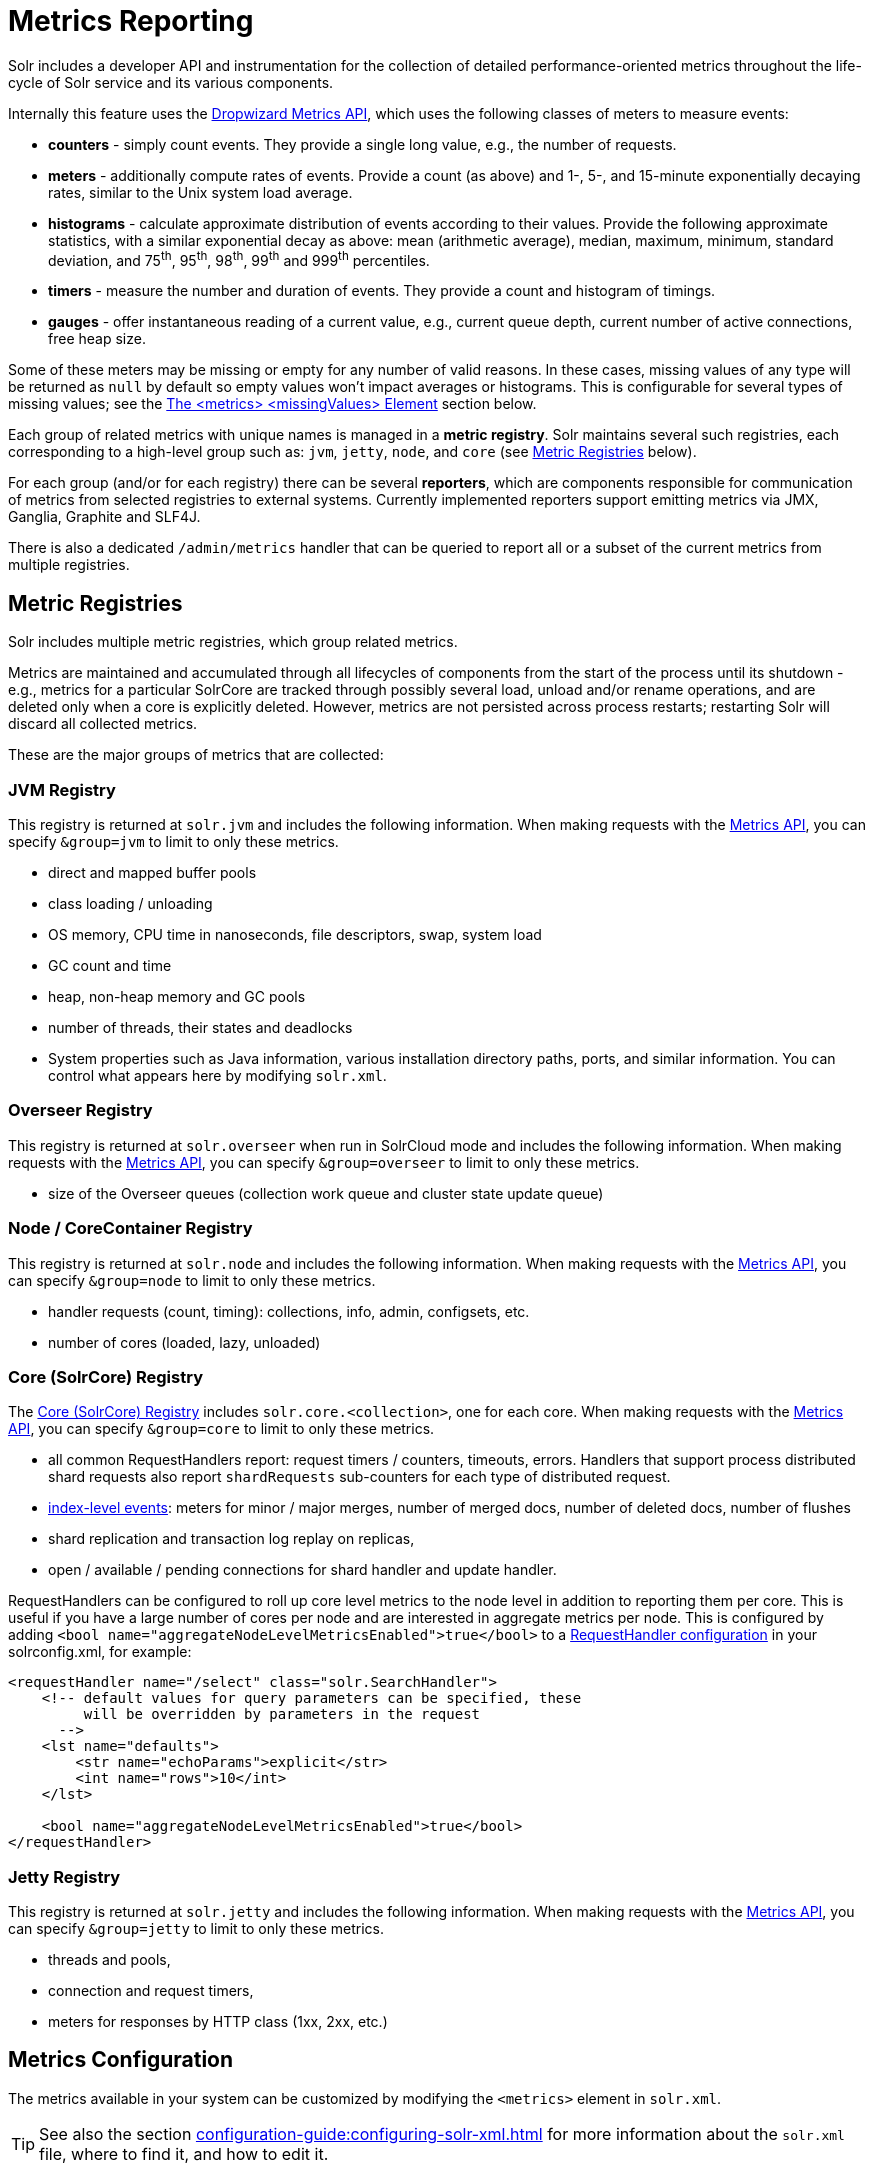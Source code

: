 = Metrics Reporting
// Licensed to the Apache Software Foundation (ASF) under one
// or more contributor license agreements.  See the NOTICE file
// distributed with this work for additional information
// regarding copyright ownership.  The ASF licenses this file
// to you under the Apache License, Version 2.0 (the
// "License"); you may not use this file except in compliance
// with the License.  You may obtain a copy of the License at
//
//   http://www.apache.org/licenses/LICENSE-2.0
//
// Unless required by applicable law or agreed to in writing,
// software distributed under the License is distributed on an
// "AS IS" BASIS, WITHOUT WARRANTIES OR CONDITIONS OF ANY
// KIND, either express or implied.  See the License for the
// specific language governing permissions and limitations
// under the License.

Solr includes a developer API and instrumentation for the collection of detailed performance-oriented metrics throughout the life-cycle of Solr service and its various components.

Internally this feature uses the http://metrics.dropwizard.io[Dropwizard Metrics API], which uses the following classes of meters to measure events:

* *counters* - simply count events.
They provide a single long value, e.g., the number of requests.
* *meters* - additionally compute rates of events.
Provide a count (as above) and 1-, 5-, and 15-minute exponentially decaying rates, similar to the Unix system load average.
* *histograms* - calculate approximate distribution of events according to their values.
Provide the following approximate statistics, with a similar exponential decay as above: mean (arithmetic average), median, maximum, minimum, standard deviation, and 75^th^, 95^th^, 98^th^, 99^th^ and 999^th^ percentiles.
* *timers* - measure the number and duration of events.
They provide a count and histogram of timings.
* *gauges* - offer instantaneous reading of a current value, e.g., current queue depth, current number of active connections, free heap size.

Some of these meters may be missing or empty for any number of valid reasons.
In these cases, missing values of any type will be returned as `null` by default so empty values won't impact averages or histograms.
This is configurable for several types of missing values; see the <<The <metrics> <missingValues> Element>> section below.

Each group of related metrics with unique names is managed in a *metric registry*.
Solr maintains several such registries, each corresponding to a high-level group such as: `jvm`, `jetty`, `node`, and `core` (see <<Metric Registries>> below).

For each group (and/or for each registry) there can be several *reporters*, which are components responsible for communication of metrics from selected registries to external systems.
Currently implemented reporters support emitting metrics via JMX, Ganglia, Graphite and SLF4J.

There is also a dedicated `/admin/metrics` handler that can be queried to report all or a subset of the current metrics from multiple registries.

== Metric Registries

Solr includes multiple metric registries, which group related metrics.

Metrics are maintained and accumulated through all lifecycles of components from the start of the process until its shutdown - e.g., metrics for a particular SolrCore are tracked through possibly several load, unload and/or rename operations, and are deleted only when a core is explicitly deleted.
However, metrics are not persisted across process restarts; restarting Solr will discard all collected metrics.

These are the major groups of metrics that are collected:

=== JVM Registry

This registry is returned at `solr.jvm` and includes the following information.
When making requests with the <<Metrics API>>, you can specify `&group=jvm` to limit to only these metrics.

* direct and mapped buffer pools
* class loading / unloading
* OS memory, CPU time in nanoseconds, file descriptors, swap, system load
* GC count and time
* heap, non-heap memory and GC pools
* number of threads, their states and deadlocks
* System properties such as Java information, various installation directory paths, ports, and similar information.
You can control what appears here by modifying `solr.xml`.

=== Overseer Registry

This registry is returned at `solr.overseer` when run in SolrCloud mode and includes the following information.
When making requests with the <<Metrics API>>, you can specify `&group=overseer` to limit to only these metrics.

* size of the Overseer queues (collection work queue and cluster state update queue)

=== Node / CoreContainer Registry

This registry is returned at `solr.node` and includes the following information.
When making requests with the <<Metrics API>>, you can specify `&group=node` to limit to only these metrics.

* handler requests (count, timing): collections, info, admin, configsets, etc.
* number of cores (loaded, lazy, unloaded)

=== Core (SolrCore) Registry

The <<Core Level Metrics,Core (SolrCore) Registry>> includes `solr.core.<collection>`, one for each core.
When making requests with the <<Metrics API>>, you can specify `&group=core` to limit to only these metrics.

* all common RequestHandlers report: request timers / counters, timeouts, errors.
Handlers that support process distributed shard requests also report `shardRequests` sub-counters for each type of distributed request.
* <<Index Merge Metrics,index-level events>>: meters for minor / major merges, number of merged docs, number of deleted docs, number of flushes
* shard replication and transaction log replay on replicas,
* open / available / pending connections for shard handler and update handler.

RequestHandlers can be configured to roll up core level metrics to the node level in addition to reporting them per core. This is useful if you have a large number of cores per node and are interested in aggregate metrics per node. This is configured by adding `<bool name="aggregateNodeLevelMetricsEnabled">true</bool>` to a xref:configuration-guide:requesthandlers-searchcomponents.adoc#configuring-request-handlers[RequestHandler configuration] in your solrconfig.xml, for example:

```
<requestHandler name="/select" class="solr.SearchHandler">
    <!-- default values for query parameters can be specified, these
         will be overridden by parameters in the request
      -->
    <lst name="defaults">
        <str name="echoParams">explicit</str>
        <int name="rows">10</int>
    </lst>

    <bool name="aggregateNodeLevelMetricsEnabled">true</bool>
</requestHandler>
```

=== Jetty Registry

This registry is returned at `solr.jetty` and includes the following information.
When making requests with the <<Metrics API>>, you can specify `&group=jetty` to limit to only these metrics.

* threads and pools,
* connection and request timers,
* meters for responses by HTTP class (1xx, 2xx, etc.)

== Metrics Configuration

The metrics available in your system can be customized by modifying the `<metrics>` element in `solr.xml`.

TIP: See also the section xref:configuration-guide:configuring-solr-xml.adoc[] for more information about the `solr.xml` file, where to find it, and how to edit it.

=== Disabling the Metrics Collection
The `<metrics>` element in `solr.xml` supports one attribute `enabled`, which takes a boolean value,
for example `<metrics enabled="true">`.

The default value of this attribute is `true`, meaning that metrics are being collected, processed and
reported by Solr according to the configured metric reporters.
They are also available from the
metrics APIs.

The `false` value of this attribute (`<metrics enabled="false">`) turns off metrics collection and processing.
Internally, all metrics suppliers are replaced by singleton no-op
implementations, which effectively removes nearly all overheads related to metrics collection.
All reporter configurations are skipped, and the metrics APIs stop reporting any metrics and only return an `<error>`
element in their responses.

=== The <metrics> <hiddenSysProps> Element

This section of `solr.xml` allows you to define the system properties which are considered system-sensitive and should not be exposed via the Metrics API.

If this section is not defined, the following default configuration is used which hides password and authentication information:

[source,xml]
----
<metrics>
  <hiddenSysProps>
    <str>javax.net.ssl.keyStorePassword</str>
    <str>javax.net.ssl.trustStorePassword</str>
    <str>solr.security.auth.basicauth.credentials</str>
    <str>zkDigestPassword</str>
    <str>zkDigestReadonlyPassword</str>
  </hiddenSysProps>
</metrics>
----

[#the-metrics-reporters-element]
=== The <metrics> <reporters> Element

Reporters consume the metrics data generated by Solr.
See the section <<Reporters>> below for more details on how to configure custom reporters.

=== The <metrics> <suppliers> Element

Suppliers help Solr generate metrics data.
The `<metrics><suppliers>` section of `solr.xml` allows you to define your own implementations of metrics and configure parameters for them.

Implementation of a custom metrics supplier is beyond the scope of this guide, but there are other customizations possible with the default implementation, via the elements described below.

`<counter>`::
This element defines the implementation and configuration of a `Counter` supplier.
The default implementation does not support any configuration.

`<meter>`::
This element defines the implementation of a `Meter` supplier.
The default implementation supports an additional parameter:

`<str name="clock">`:::
+
[%autowidth,frame=none]
|===
|Optional |Default: `user`
|===
+
The type of clock to use for calculating EWMA rates.
The supported values are:
* `user`, which uses `System.nanoTime()`
* `cpu`, which uses the current thread's CPU time

`<histogram>`::
This element defines the implementation of a `Histogram` supplier.
This element also supports the `clock` parameter shown above with the `meter` element, and also:

`<str name="reservoir">`:::
+
[%autowidth,frame=none]
|===
|Optional |Default: `com.codahale.metrics.ExponentiallyDecayingReservoir`
|===
+
The fully-qualified class name of the `Reservoir` implementation to use.
The default is `com.codahale.metrics.ExponentiallyDecayingReservoir` but there are other options available with the http://metrics.dropwizard.io/{dep-version-dropwizard}/manual/core.html#histograms[Codahale Metrics library] that Solr uses.

`<int name="size">`:::
+
[%autowidth,frame=none]
|===
|Optional |Default: `1028`
|===
+
The reservoir size.

`<double name="alpha">`:::
+
[%autowidth,frame=none]
|===
|Optional |Default: `0.015`
|===
+
The decay parameter.
This is only valid for the `ExponentiallyDecayingReservoir`.

`<long name="window">`:::
+
[%autowidth,frame=none]
|===
|Optional |Default: `300` seconds
|===
+
The window size, in seconds, and only valid for the `SlidingTimeWindowReservoir`.

`<timer>`::
This element defines an implementation of a `Timer` supplier.
The default implementation supports the `clock` and `reservoir` parameters described above.

As an example of a section of `solr.xml` that defines some of these custom parameters, the following defines the default `Meter` supplier with a non-default `clock` and the default `Timer` is used with a non-default reservoir:

[source,xml]
----
<metrics>
  <suppliers>
    <meter>
      <str name="clock">cpu</str>
    </meter>
    <timer>
      <str name="reservoir">com.codahale.metrics.SlidingTimeWindowReservoir</str>
      <long name="window">600</long>
    </timer>
  </suppliers>
</metrics>
----

=== The <metrics> <missingValues> Element
Long-lived metrics values are still reported when the underlying value is unavailable (e.g., "INDEX.sizeInBytes" when IndexReader is closed).
Short-lived transient metrics (such as cache entries) that are properties of complex gauges (internally represented as `MetricsMap`) are simply skipped when not available, and neither their names nor values appear in registries (or in `/admin/metrics` reports).

When a missing value is encountered by default it's reported as null value, regardless of the metrics type.
This can be configured in the `solr.xml:/solr/metrics/missingValues` element, which recognizes the following child elements (for string elements a JSON payload is supported):

`nullNumber`::
+
[%autowidth,frame=none]
|===
|Optional |Default: none
|===
+
The value to use when a missing (null) numeric metrics value is encountered.

`notANumber`::
+
[%autowidth,frame=none]
|===
|Optional |Default: none
|===
+
The value to use when an invalid numeric value is encountered.

`nullString`::
+
[%autowidth,frame=none]
|===
|Optional |Default: none
|===
+
The value to use when a missing (null) string metrics is encountered.

`nullObject`::
+
[%autowidth,frame=none]
|===
|Optional |Default: none
|===
+
The value to use when a missing (null) complex object is encountered.

Example configuration that returns null for missing numbers, `-1` for
invalid numeric values, empty string for missing strings, and a Map for missing
complex objects:

[source,xml]
----
<metrics>
  <missingValues>
    <null name="nullNumber"/>
    <int name="notANumber">-1</int>
    <str name="nullString"></str>
    <str name="nullObject">{"value":"missing"}</str>
  </missingValues>
</metrics>
----

=== Caching Threads Metrics ===
The threads metrics in the JVM group can be expensive to compute, as it requires traversing all threads.
This can be avoided for every call to the metrics API (group=jvm) by setting a high caching expiration interval
(in seconds). For example, to cache the thread metrics for 5 seconds:

[source,xml]
----
<solr>
 <metrics>
  <caching>
   <int name="threadsIntervalSeconds">5</int>
  </caching>
  ...
 </metrics>
...
</solr>
----

== Reporters

Reporter configurations are specified in `solr.xml` file in `<metrics><reporter>` sections, for example:

[source,xml]
----
<solr>
 <metrics>
  <reporter name="graphite" group="node, jvm" class="org.apache.solr.metrics.reporters.SolrGraphiteReporter">
    <str name="host">graphite-server</str>
    <int name="port">9999</int>
    <int name="period">60</int>
  </reporter>
    <reporter name="log_metrics" group="core" class="org.apache.solr.metrics.reporters.SolrSlf4jReporter">
      <int name="period">60</int>
      <str name="filter">QUERY./select.requestTimes</str>
      <str name="filter">QUERY./get.requestTimes</str>
      <str name="filter">UPDATE./update.requestTimes</str>
      <str name="filter">UPDATE./update.clientErrors</str>
      <str name="filter">UPDATE./update.errors</str>
      <str name="filter">SEARCHER.new.time</str>
      <str name="filter">SEARCHER.new.warmup</str>
      <str name="logger">org.apache.solr.metrics.reporters.SolrSlf4jReporter</str>
    </reporter>
  </metrics>
...
</solr>
----

This example configures two reporters: <<Graphite Reporter,Graphite>> and <<SLF4J Reporter,SLF4J>>.
See below for more details on how to configure reporters.

=== Reporter Arguments

Reporter plugins use the following arguments:

`name`::
+
[%autowidth,frame=none]
|===
s|Required |Default: none
|===
+
The unique name of the reporter plugin.

`class`::
+
[%autowidth,frame=none]
|===
s|Required |Default: none
|===
+
The fully-qualified implementation class of the plugin, which must extend `SolrMetricReporter`.

`group`::
+
[%autowidth,frame=none]
|===
|Optional |Default: none
|===
+
One or more of the predefined groups (see above).

`registry`::
+
[%autowidth,frame=none]
|===
|Optional |Default: none
|===
+
One or more of valid fully-qualified registry names.

If both `group` and `registry` attributes are specified only the `group` attribute is considered.
If neither attribute is specified then the plugin will be used for all groups and registries.
Multiple group or registry names can be specified, separated by comma and/or space.

Additionally, several implementation-specific initialization arguments can be specified in nested elements.
There are some arguments that are common to SLF4J, Ganglia and Graphite reporters:

`period`::
+
[%autowidth,frame=none]
|===
|Optional |Default: `60` seconds
|===
+
The period in seconds between reports.

`prefix`::
+
[%autowidth,frame=none]
|===
|Optional |Default: _empty string_
|===
+
A prefix to be added to metric names, which may be helpful in logical grouping of related Solr instances, e.g., machine name or cluster name.
Default is empty string, i.e., just the registry name and metric name will be used to form a fully-qualified metric name.

`filter`::
+
[%autowidth,frame=none]
|===
|Optional |Default: none
|===
+
If not empty then only metric names that start with this value will be reported.
Default is no filtering, i.e., all metrics from the selected registry will be reported.

Reporters are instantiated for every group and registry that they were configured for, at the time when the respective components are initialized (e.g., on JVM startup or SolrCore load).

When reporters are created their configuration is validated (and e.g., necessary connections are established).
Uncaught errors at this initialization stage cause the reporter to be discarded from the running configuration.

Reporters are closed when the corresponding component is being closed (e.g., on SolrCore close, or JVM shutdown) but metrics that they reported are still maintained in respective registries, as explained in the previous section.

The following sections provide information on implementation-specific arguments.
All implementation classes provided with Solr can be found under `org.apache.solr.metrics.reporters`.

=== JMX Reporter

The JMX Reporter uses the `org.apache.solr.metrics.reporters.SolrJmxReporter` class.

It takes the following arguments:

`domain`::
+
[%autowidth,frame=none]
|===
|Optional |Default: none
|===
+
The JMX domain name.
If not specified then the registry name will be used.

`serviceUrl`::
+
[%autowidth,frame=none]
|===
|Optional |Default: none
|===
+
The service URL for a JMX server.
If not specified, Solr will attempt to discover if the JVM has an MBean server and will use that address.
See below for additional information on this.

`agentId`::
+
[%autowidth,frame=none]
|===
|Optional |Default: none
|===
+
The agent ID for a JMX server.
Note either `serviceUrl` or `agentId` can be specified but not both.
If both are specified then the default MBean server will be used.

Object names created by this reporter are hierarchical, dot-separated but also properly structured to form corresponding hierarchies in e.g., JConsole.
This hierarchy consists of the following elements in the top-down order:

* registry name (e.g., `solr.core.collection1.shard1.replica1`).
Dot-separated registry names are also split into ObjectName hierarchy levels, so that metrics for this registry will be shown under `/solr/core/collection1/shard1/replica1` in JConsole, with each domain part being assigned to `dom1, dom2, ... domN` property.
* reporter name (the value of reporter's `name` attribute)
* category, scope and name for request handlers
* or additional `name1, name2, ... nameN` elements for metrics from other components.

The JMX Reporter replaces the JMX functionality available in Solr versions before 7.0.
If you have upgraded from an earlier version and have an MBean Server running when Solr starts, Solr will automatically discover the location of the local MBean server and use a default configuration for the SolrJmxReporter.

You can start a local MBean server with a system property at startup by adding `-Dcom.sun.management.jmxremote` to your start command.
This will not add the reporter configuration to `solr.xml`, so if you enable it with a system property, you must always start Solr with the system property or JMX will not be enabled in subsequent starts.

=== SLF4J Reporter

The SLF4J Reporter uses the `org.apache.solr.metrics.reporters.SolrSlf4jReporter` class.

It takes the following arguments, in addition to common arguments described <<Reporter Arguments,above>>.

`logger`::
+
[%autowidth,frame=none]
|===
|Optional |Default: none
|===
+
The name of the logger to use.
Default is empty, in which case the group (or the initial part of the registry name that identifies a metrics group) will be used if specified in the plugin configuration.

Users can specify logger name (and the corresponding logger configuration in e.g., Log4j configuration) to output metrics-related logging to separate file(s), which can then be processed by external applications.
Here is an example for configuring the default `log4j2.xml` which ships in Solr.
This can be used in conjunction with the `solr.xml` example provided earlier in this page to configure the SolrSlf4jReporter:

[source,xml]
----
<Configuration>
  <Appenders>
  ...
    <RollingFile
        name="MetricsFile"
        fileName="${sys:solr.logs.dir}/solr_metrics.log"
        filePattern="${sys:solr.logs.dir}/solr_metrics.log.%i" >
      <PatternLayout>
        <Pattern>
          %d{yyyy-MM-dd HH:mm:ss.SSS} %-5p (%t) [%X{node_name} %X{collection} %X{shard} %X{replica} %X{core} %X{trace_id}] %m%n
        </Pattern>
      </PatternLayout>
      <Policies>
        <OnStartupTriggeringPolicy />
        <SizeBasedTriggeringPolicy size="32 MB"/>
      </Policies>
      <DefaultRolloverStrategy max="10"/>
    </RollingFile>
  ...
  </Appenders>

  <Loggers>
  ...
    <Logger name="org.apache.solr.metrics.reporters.SolrSlf4jReporter" level="info" additivity="false">
      <AppenderRef ref="MetricsFile"/>
    </Logger>
  ...
  </Loggers>
</Configuration>
----

Each log line produced by this reporter consists of configuration-specific fields, and a message that follows this format:

[source,text]
----
type=COUNTER, name={}, count={}

type=GAUGE, name={}, value={}

type=TIMER, name={}, count={}, min={}, max={}, mean={}, stddev={}, median={}, p75={}, p95={}, p98={}, p99={}, p999={}, mean_rate={}, m1={}, m5={}, m15={}, rate_unit={}, duration_unit={}

type=METER, name={}, count={}, mean_rate={}, m1={}, m5={}, m15={}, rate_unit={}

type=HISTOGRAM, name={}, count={}, min={}, max={}, mean={}, stddev={}, median={}, p75={}, p95={}, p98={}, p99={}, p999={}
----

(curly braces added here only as placeholders for actual values).

Additionally, the following MDC context properties are passed to the logger and can be used in log formats:

`node_name`::
Solr node name (for SolrCloud deployments, otherwise null), prefixed with `n:`.

`registry`::
Metric registry name, prefixed with `m:`.

For reporters that are specific to a SolrCore also the following properties are available:

`collection`::
Collection name, prefixed with `c:`.

`shard`::
Shard name, prefixed with `s:`.

`replica`::
Replica name (core node name), prefixed with `r:`.

`core`::
SolrCore name, prefixed with `x:`.

`tag`::
Reporter instance tag, prefixed with `t:`.

=== Graphite Reporter

The http://graphiteapp.org[Graphite] Reporter uses the `org.apache.solr.metrics.reporters.SolrGraphiteReporter`) class.

It takes the following attributes, in addition to the common attributes <<Reporter Arguments,above>>.

`host`::
+
[%autowidth,frame=none]
|===
s|Required |Default: none
|===
+
The host name where Graphite server is running.

`port`::
+
[%autowidth,frame=none]
|===
s|Required |Default: none
|===
+
The port number for the server.

`pickled`::
+
[%autowidth,frame=none]
|===
s|Required |Default: `false`
|===
+
If `true`, use "pickled" Graphite protocol which may be more efficient.

When plain-text protocol is used (`pickled==false`) it's possible to use this reporter to integrate with systems other than Graphite, if they can accept space-separated and line-oriented input over network in the following format:

[source,text]
----
dot.separated.metric.name[.and.attribute] value epochTimestamp
----

For example:

[source,plain]
----
example.solr.node.cores.lazy 0 1482932097
example.solr.node.cores.loaded 1 1482932097
example.solr.jetty.org.eclipse.jetty.server.handler.DefaultHandler.2xx-responses.count 21 1482932097
example.solr.jetty.org.eclipse.jetty.server.handler.DefaultHandler.2xx-responses.m1_rate 2.5474287707930614 1482932097
example.solr.jetty.org.eclipse.jetty.server.handler.DefaultHandler.2xx-responses.m5_rate 3.8003171557510305 1482932097
example.solr.jetty.org.eclipse.jetty.server.handler.DefaultHandler.2xx-responses.m15_rate 4.0623076220244245 1482932097
example.solr.jetty.org.eclipse.jetty.server.handler.DefaultHandler.2xx-responses.mean_rate 0.5698031798408144 1482932097
----

== Core Level Metrics

These metrics are available only on a per-core basis.
Metrics can be aggregated across cores using Shard and Cluster reporters.

=== Index Merge Metrics

These metrics are collected in respective registries for each core (e.g., `solr.core.collection1....`), under the `INDEX` category.

Metrics collection for index merges can be configured in the `<metrics>` section of `solrconfig.xml`:

Basic metrics:

[source,xml]
----
<config>
  ...
  <indexConfig>
    <metrics>
      <long name="majorMergeDocs">524288</long>
    </metrics>
    ...
  </indexConfig>
...
</config>
----

For merge metrics, metrics are tracked with the distinction of "minor" and "major" merges. This is indicated by the
`merge_type` label for the metric. The threshold for when a merge becomes large enough to be major is configurable, but
defaults to 512k documents.

The following merge metrics are collected:

* 'solr_indexwriter_merge_time_milliseconds' - timer for total duration of merge operations

The following metrics, in addition to the above labels for "minor"/"major" `merge_type` also have a label for `merge_state`.
This label can have a value of "started", "finished", or "failed" indicating when the value was reported ("started" when a merge
is being prepared, "finished" when a merge is successfully concluded, otherwise "failed").
These metrics are monotonically increasing, and so the values for specific merge operations can be calculated by taking
the diff of the values between times or between `started` / `finished` types.

* 'solr_indexwriter_merges' - counter for total number of merge operations
* 'solr_indexwriter_merge_docs' - counter for total number of documents included in the merge
    * This metric further has a label specific to it called `merge_op`, which can be "merge" (for documents merged) or "delete" (for documents deleted)
* 'solr_indexwriter_merge_segments' - counter for total number of segments merged

And finally, we have some metrics that are static for the core (collected irrespective of merge type/state)

* 'solr_indexwriter_flushes' - counter for total number of flushes to disk

== Metrics API

The `admin/metrics` endpoint provides access to all the metrics for all metric groups.

A few query parameters are available to limit your request to only certain metrics:

`group`::
+
[%autowidth,frame=none]
|===
|Optional |Default: `all`
|===
+
The metric group to retrieve.
The value `all` retrieves all metrics for all groups.
Other possible values are: `jvm`, `jetty`, `node`, and `core`.
More than one group can be specified in a request; multiple group names should be separated by a comma.

`type`::
+
[%autowidth,frame=none]
|===
|Optional |Default: `all`
|===
+
The type of metric to retrieve.
The value `all` retrieves all metric types.
Other possible values are `counter`, `gauge`, `histogram`, `meter`, and `timer`.
More than one type can be specified in a request; multiple types should be separated by a comma.

`prefix`::
+
[%autowidth,frame=none]
|===
|Optional |Default: none
|===
+
The first characters of metric name that will filter the metrics returned to those starting with the provided string.
It can be combined with `group` and/or `type` parameters.
More than one prefix can be specified in a request; multiple prefixes should be separated by a comma.
Prefix matching is also case-sensitive.

`regex`::
+
[%autowidth,frame=none]
|===
|Optional |Default: none
|===
+
A regular expression matching metric names.
Note: dot separators in metric names must be escaped, e.g.,
`QUERY\./select\..*` is a valid regex that matches all metrics with the `QUERY./select.` prefix.

`property`::
+
[%autowidth,frame=none]
|===
|Optional |Default: none
|===
+
Allows requesting only this metric from any compound metric.
Multiple `property` parameters can be combined to act as an OR request.
For example, to only get the 99th and 999th percentile values from all metric types and groups, you can add `&property=p99_ms&property=p999_ms` to your request.
This can be combined with `group`, `type`, and `prefix` as necessary.

`key`::
+
[%autowidth,frame=none]
|===
|Optional |Default: none
|===
+
The fully-qualified metric name, which specifies one concrete metric instance (parameter can be specified multiple times to retrieve multiple concrete metrics).
+
Fully-qualified name consists of registry name, colon and metric name, with optional colon and metric property.
Colons in names can be escaped using backslash (`\`) character.
Examples:

* `key=solr.node:CONTAINER.fs.totalSpace`
* `key=solr.core.collection1:QUERY./select.requestTimes:max_ms`
* `key=solr.jvm:system.properties:user.name`

+
*NOTE: when this parameter is used, any other selection methods are ignored.*

`expr`::
+
[%autowidth,frame=none]
|===
|Optional |Default: none
|===
+
Extended notation of the `key` selection criteria, which supports regular expressions for each of the parts supported by the `key` selector.
This parameter can be specified multiple times to retrieve metrics that match
any expression.
The API guarantees that the output will consist only of unique metric names even if multiple expressions match the same metric name.
Note: the order of multiple `expr` parameters matters here - only the first value of the first matching expression will be recorded, subsequent values for the same metric name produced by matching other expressions will be skipped.
+
Fully-qualified expression consists of at least two and at most three regex patterns separated by colons: a registry pattern, colon, a metric pattern, and then an optional colon and metric property pattern.
Colons and other regex meta-characters in names and in regular expressions MUST be escaped using backslash (`\`) character.
+
Examples:

* `expr=solr\.core\..*:QUERY\..*\.requestTimes:max_ms`
* `expr=solr\.jvm:system\.properties:user\..*`

+
*NOTE: when this parameter is used, any other selection methods are ignored.*

`compact`::
+
[%autowidth,frame=none]
|===
|Optional |Default: `true`
|===
+
When `false`, a more verbose format of the response will be returned.
Instead of a response like this:
+
[source,json]
----
{"metrics": [
    "solr.core.gettingstarted",
    {
      "CORE.aliases": {
        "value": ["gettingstarted"]
      },
      "CORE.coreName": {
        "value": "gettingstarted"
      },
      "CORE.indexDir": {
        "value": "/solr/example/schemaless/solr/gettingstarted/data/index/"
      },
      "CORE.instanceDir": {
        "value": "/solr/example/schemaless/solr/gettingstarted"
      },
      "CORE.refCount": {
        "value": 1
      },
      "CORE.startTime": {
        "value": "2017-03-14T11:43:23.822Z"
      }
    }
  ]}
----
+
The response will look like this:
+
[source,json]
----
{"metrics": [
    "solr.core.gettingstarted",
    {
      "CORE.aliases": [
        "gettingstarted"
      ],
      "CORE.coreName": "gettingstarted",
      "CORE.indexDir": "/solr/example/schemaless/solr/gettingstarted/data/index/",
      "CORE.instanceDir": "/solr/example/schemaless/solr/gettingstarted",
      "CORE.refCount": 1,
      "CORE.startTime": "2017-03-14T11:43:23.822Z"
    }
  ]}
----

Like other request handlers, the Metrics API can also take the `wt` parameter to define the output format.
The Metrics API also provides an additional special `wt` parameter `prometheus` that will output metrics in Prometheus format.
This can be used for xref:monitoring-with-prometheus-and-grafana.adoc#metrics-api-with-prometheus-format[Monitoring with Prometheus and Grafana]

*Note: The `group`, `type`, and `prefix` query parameters are still available for filtering Prometheus metrics but `regex`, `property`, `key` and `compact` are not supported.*

[[metrics_examples]]
=== Examples

Request only "counter" type metrics in the "core" group, returned in JSON:

[source,text]
http://localhost:8983/solr/admin/metrics?type=counter&group=core

Request only "core" group metrics that start with "INDEX", returned in XML:

[source,text]
http://localhost:8983/solr/admin/metrics?wt=xml&prefix=INDEX&group=core

Request only "core" group metrics that end with ".requests":

[source,text]
http://localhost:8983/solr/admin/metrics?regex=.*\.requests&group=core

Request only "user.name" property of "system.properties" metric from registry "solr.jvm":

[source,text]
http://localhost:8983/solr/admin/metrics?wt=xml&key=solr.jvm:system.properties:user.name

Request query rates (but not histograms) from any core in any collection in any QUERY handler:

[source,text]
http://localhost:8983/solr/admin/metrics?expr=solr\.core\..*:QUERY\..*\.requestTimes:.*Rate
